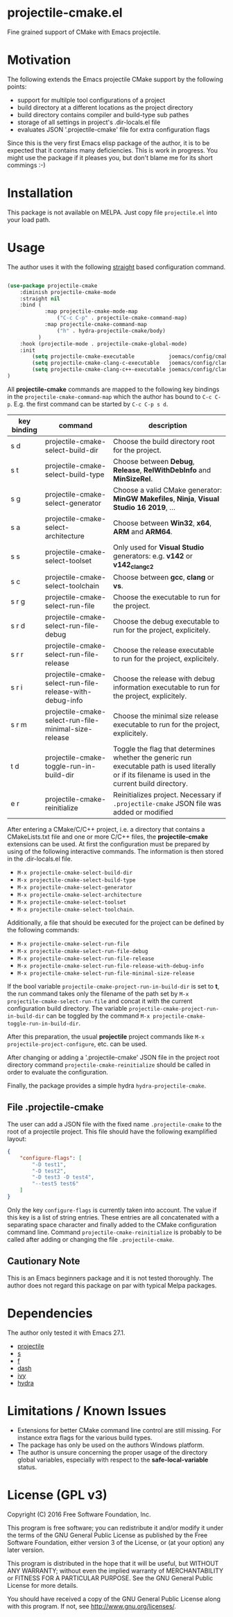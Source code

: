 * projectile-cmake.el

Fine grained support of CMake with Emacs projectile.

* Motivation

The following extends the Emacs projectile CMake support by the following points:
- support for multilple tool configurations of a project
- build directory at a different locations as the project directory
- build directory contains compiler and build-type sub pathes
- storage of all settings in project's .dir-locals.el file
- evaluates JSON '.projectile-cmake' file for extra configuration flags

Since this is the very first Emacs elisp package of the author, it is to be
expected that it contains many deficiencies. This is work in progress. You might
use the package if it pleases you, but don't blame me for its short commings :-)

* Installation

This package is not available on MELPA. Just copy file =projectile.el= into your load path.

* Usage

The author uses it with the following [[https://github.com/raxod502/straight.el][straight]]
based configuration command.

#+begin_src lisp

(use-package projectile-cmake
    :diminish projectile-cmake-mode
    :straight nil
    :bind (
            :map projectile-cmake-mode-map
                ("C-c C-p" . projectile-cmake-command-map)
            :map projectile-cmake-command-map
                ("h" . hydra-projectile-cmake/body)
          )
    :hook (projectile-mode . projectile-cmake-global-mode)
    :init
        (setq projectile-cmake-executable           joemacs/config/cmake-runtime-exe)
        (setq projectile-cmake-clang-c-executable   joemacs/config/clang-c-compiler-runtime-exe)
        (setq projectile-cmake-clang-c++-executable joemacs/config/clang-c++-compiler-runtime-exe)
)

#+end_src

All *projectile-cmake* commands are mapped to the following key bindings in the =projectile-cmake-command-map=
which the author has bound to =C-c C-p=. E.g. the first command can be started by =C-c C-p s d=.

| key binding | command                                                  | description                                                                                                                                          |
|-------------+----------------------------------------------------------+------------------------------------------------------------------------------------------------------------------------------------------------------|
| s d         | projectile-cmake-select-build-dir                        | Choose the build directory root for the project.                                                                                                     |
| s t         | projectile-cmake-select-build-type                       | Choose between *Debug*, *Release*, *RelWithDebInfo* and *MinSizeRel*.                                                                                |
| s g         | projectile-cmake-select-generator                        | Choose a valid CMake generator: *MinGW Makefiles*, *Ninja*, *Visual Studio 16 2019*, ...                                                             |
| s a         | projectile-cmake-select-architecture                     | Choose between *Win32*, *x64*, *ARM* and *ARM64*.                                                                                                    |
| s s         | projectile-cmake-select-toolset                          | Only used for *Visual Studio* generators: e.g. *v142* or *v142_clang_c2*                                                                             |
| s c         | projectile-cmake-select-toolchain                        | Choose between *gcc*, *clang* or *vs*.                                                                                                               |
| s r g       | projectile-cmake-select-run-file                         | Choose the executable to run for the project.                                                                                                        |
| s r d       | projectile-cmake-select-run-file-debug                   | Choose the debug executable to run for the project, explicitely.                                                                                     |
| s r r       | projectile-cmake-select-run-file-release                 | Choose the release executable to run for the project, explicitely.                                                                                   |
| s r i       | projectile-cmake-select-run-file-release-with-debug-info | Choose the release with debug information executable to run for the project, explicitely.                                                            |
| s r m       | projectile-cmake-select-run-file-minimal-size-release    | Choose the minimal size release executable to run for the project, explicitely.                                                                      |
| t d         | projectile-cmake-toggle-run-in-build-dir                 | Toggle the flag that determines whether the generic run executable path is used literally or if its filename is used in the current build directory. |
| e r         | projectile-cmake-reinitialize                            | Reinitializes project. Necessary if =.projectile-cmake= JSON file was added or modified                                                              |
|-------------+----------------------------------------------------------+------------------------------------------------------------------------------------------------------------------------------------------------------|

After entering a CMake/C/C++ project, i.e. a directory that contains a CMakeLists.txt file and one
or more C/C++ files, the *projectile-cmake* extensions can be used. At first the configuration must be
prepared by using of the following interactive commands. The information is then stored in the .dir-locals.el
file.
- =M-x projectile-cmake-select-build-dir=
- =M-x projectile-cmake-select-build-type=
- =M-x projectile-cmake-select-generator=
- =M-x projectile-cmake-select-architecture=
- =M-x projectile-cmake-select-toolset=
- =M-x projectile-cmake-select-toolchain=.

Additionally, a file that should be executed for the project can be defined by the following commands:
- =M-x projectile-cmake-select-run-file=
- =M-x projectile-cmake-select-run-file-debug=
- =M-x projectile-cmake-select-run-file-release=
- =M-x projectile-cmake-select-run-file-release-with-debug-info=
- =M-x projectile-cmake-select-run-file-minimal-size-release=

If the bool variable =projectile-cmake-project-run-in-build-dir= is set to *t*, the run command takes only the filename of the
path set by =M-x projectile-cmake-select-run-file= and concat it with the current configuration build directory.
The variable =projectile-cmake-project-run-in-build-dir= can be toggled by the command =M-x projectile-cmake-toggle-run-in-build-dir=.

After this preparation, the usual *projectile* project commands like =M-x projectile-project-configure=, etc. can be used.

After changing or adding a '.projectile-cmake' JSON file in the project root directory command
=projectile-cmake-reinitialize= should be called in order to evaluate the configuration.

Finally, the package provides a simple hydra =hydra-projectile-cmake=.

** File .projectile-cmake

The user can add a JSON file with the fixed name =.projectile-cmake= to the root of a projectile project.
This file should have the following examplified  layout:

#+begin_src json
{
    "configure-flags": [
        "-D test1",
        "-D test2",
        "-D test3 -D test4",
        "--test5 test6"
    ]
}

#+end_src

Only the key =configure-flags= is currently taken into account. The value if this key is a list of string entries.
These entries are all concatenated with a separating space character and finally added to the CMake configuration
command line. Command =projectile-cmake-reinitialize= is probably to be called after adding or changing the file
=.projectile-cmake=.

** Cautionary Note

This is an Emacs beginners package and it is not tested thoroughly. The author does not regard this
package on par with typical Melpa packages.

* Dependencies

The author only tested it with Emacs 27.1.

- [[https://github.com/bbatsov/projectile][projectile]]
- [[https://github.com/magnars/s.el][s]]
- [[https://github.com/rejeep/f.el][f]]
- [[https://github.com/magnars/dash.el][dash]]
- [[https://github.com/abo-abo/swiper][ivy]]
- [[https://github.com/abo-abo/hydra][hydra]]

* Limitations / Known Issues

- Extensions for better CMake command line control are still missing. For instance extra flags for
  the various build types.
- The package has only be used on the authors Windows platform.
- The author is unsure concerning the proper usage of the directory global variables, especially
  with respect to the *safe-local-variable* status.

* License (GPL v3)

Copyright (C) 2016 Free Software Foundation, Inc.

This program is free software; you can redistribute it and/or modify
it under the terms of the GNU General Public License as published by
the Free Software Foundation, either version 3 of the License, or
(at your option) any later version.

This program is distributed in the hope that it will be useful,
but WITHOUT ANY WARRANTY; without even the implied warranty of
MERCHANTABILITY or FITNESS FOR A PARTICULAR PURPOSE.  See the
GNU General Public License for more details.

You should have received a copy of the GNU General Public License
along with this program.  If not, see <http://www.gnu.org/licenses/>.
